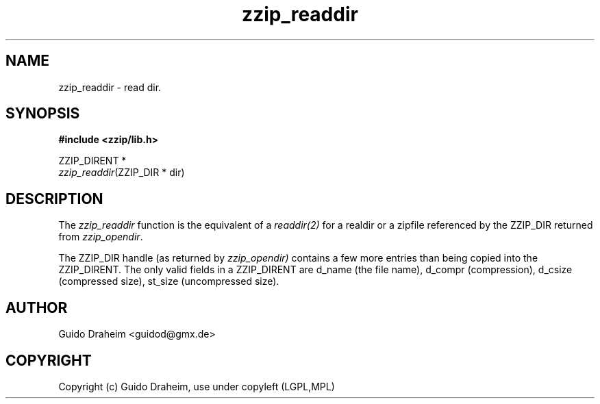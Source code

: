 .TH "zzip_readdir" "3" "0\&.13\&.69" "zziplib" "zziplib Function List"
.ie \n(.g .ds Aq \(aq
.el        .ds Aq 
.nh
.ad l
.SH "NAME"
zzip_readdir \-  read dir\&. 
.SH "SYNOPSIS"
.sp
.nf
.B "#include <zzip/lib\&.h>"
.B ""
.sp
ZZIP_DIRENT *
\fIzzip_readdir\fR(ZZIP_DIR * dir)


.fi
.sp
.SH "DESCRIPTION"
 The \fIzzip_readdir\fP function is the equivalent of a \fIreaddir(2)\fP for a realdir or a zipfile referenced by the ZZIP_DIR returned from \fIzzip_opendir\fP. 
.sp
 The ZZIP_DIR handle (as returned by \fIzzip_opendir)\fP contains a few more entries than being copied into the ZZIP_DIRENT. The only valid fields in a ZZIP_DIRENT are d_name (the file name), d_compr (compression), d_csize (compressed size), st_size (uncompressed size).  
.sp
.sp
.SH "AUTHOR"
 Guido Draheim <guidod@gmx.de> 
.sp
.sp
.SH "COPYRIGHT"
 Copyright (c) Guido Draheim, use under copyleft (LGPL,MPL)  
.sp
.sp
